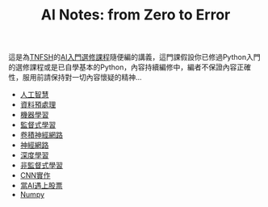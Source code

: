 #+title: AI Notes: from Zero to Error
# -*- org-export-babel-evaluate: nil -*-
#+TAGS: AI, stock, 股票
#+OPTIONS: toc:0 ^:nil num:5
#+PROPERTY: header-args :eval never-export
#+HTML_HEAD: <link rel="stylesheet" type="text/css" href="../css/muse.css" />
#+EXCLUDE_TAGS: noexport
#+begin_export html
<a href="https://letranger.github.io/AI/index.html"><img align="right" alt="Hits" src="https://hits.sh/letranger.github.io/AI/index.html.svg"/></a>
#+end_export

這是為[[https://www.tnfsh.tn.edu.tw][TNFSH]]的[[https://moodle.tnfsh.tn.edu.tw/enrol/index.php?id=35][AI入門選修課程]]隨便編的講義，這門課假設你已修過Python入門的選修課程或是已自學基本的Python，內容持續編修中，編者不保證內容正確性，服用前請保持對一切內容懷疑的精神…
- [[id:20221023T101138.945879][人工智慧]]
- [[id:82e219c3-6ca0-43b0-bb11-e3a8454f089d][資料預處理]]
- [[id:20221023T101456.955364][機器學習]]
- [[id:20221023T101626.420918][監督式學習]]
- [[id:20221023T101414.457264][卷積神經網路]]
- [[id:d6daa102-05bb-475d-b619-db8b61e86030][神經網路]]
- [[id:20221023T101228.247381][深度學習]]
- [[id:20221023T101716.467694][非監督式學習]]
- [[id:31d6a744-f7f7-47e4-ae33-3f9fa91c33bb][CNN實作]]
- [[id:ea0b9a66-128a-453d-8c8a-5364cb6af1df][當AI遇上股票]]
- [[id:865ca1d6-ae47-4846-96f6-7b5ff24b790e][Numpy]]
